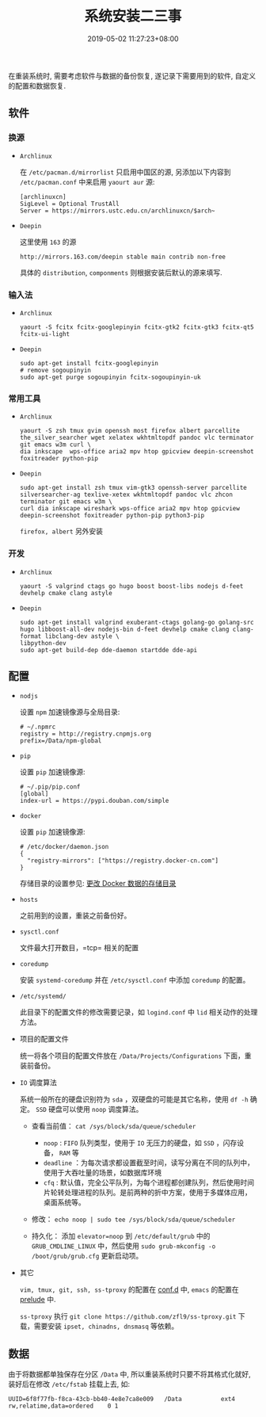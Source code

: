 #+HUGO_BASE_DIR: ../
#+HUGO_SECTION: post
#+SEQ_TODO: TODO NEXT DRAFT DONE
#+FILETAGS: post
#+OPTIONS:   *:t <:nil timestamp:nil toc:nil ^:{}
#+HUGO_AUTO_SET_LASTMOD: t
#+TITLE: 系统安装二三事
#+DATE: 2019-05-02 11:27:23+08:00
#+HUGO_TAGS: installation
#+HUGO_CATEGORIES: NOTE
#+HUGO_DRAFT: false


在重装系统时, 需要考虑软件与数据的备份恢复, 遂记录下需要用到的软件, 自定义的配置和数据恢复.

** 软件

*** 换源

+ =Archlinux=

  在 =/etc/pacman.d/mirrorlist= 只启用中国区的源, 另添加以下内容到 =/etc/pacman.conf= 中来启用 =yaourt aur= 源:

  #+BEGIN_SRC shell
  [archlinuxcn]
  SigLevel = Optional TrustAll
  Server = https://mirrors.ustc.edu.cn/archlinuxcn/$arch~
  #+END_SRC

+ =Deepin=

  这里使用 =163= 的源

  #+BEGIN_SRC shell
  http://mirrors.163.com/deepin stable main contrib non-free
  #+END_SRC

  具体的 =distribution=, =componments= 则根据安装后默认的源来填写.

*** 输入法

+ =Archlinux=

  #+BEGIN_SRC shell
  yaourt -S fcitx fcitx-googlepinyin fcitx-gtk2 fcitx-gtk3 fcitx-qt5 fcitx-ui-light
  #+END_SRC

+ =Deepin=

  #+BEGIN_SRC shell
  sudo apt-get install fcitx-googlepinyin
  # remove sogoupinyin
  sudo apt-get purge sogoupinyin fcitx-sogoupinyin-uk
  #+END_SRC


*** 常用工具

+ =Archlinux=

  #+BEGIN_SRC shell
  yaourt -S zsh tmux gvim openssh most firefox albert parcellite the_silver_searcher wget xelatex wkhtmltopdf pandoc vlc terminator git emacs w3m curl \
  dia inkscape  wps-office aria2 mpv htop gpicview deepin-screenshot foxitreader python-pip
  #+END_SRC

+ =Deepin=

  #+BEGIN_SRC shell
  sudo apt-get install zsh tmux vim-gtk3 openssh-server parcellite silversearcher-ag texlive-xetex wkhtmltopdf pandoc vlc zhcon terminator git emacs w3m \
  curl dia inkscape wireshark wps-office aria2 mpv htop gpicview deepin-screenshot foxitreader python-pip python3-pip
  #+END_SRC

  =firefox, albert= 另外安装


*** 开发

+ =Archlinux=

  #+BEGIN_SRC shell
  yaourt -S valgrind ctags go hugo boost boost-libs nodejs d-feet devhelp cmake clang astyle
  #+END_SRC

+ =Deepin=

  #+BEGIN_SRC shell
  sudo apt-get install valgrind exuberant-ctags golang-go golang-src hugo libboost-all-dev nodejs-bin d-feet devhelp cmake clang clang-format libclang-dev astyle \
  libpython-dev
  sudo apt-get build-dep dde-daemon startdde dde-api
  #+END_SRC

** 配置

+ =nodjs=

  设置 =npm= 加速镜像源与全局目录:

  #+BEGIN_SRC shell
  # ~/.npmrc
  registry = http://registry.cnpmjs.org
  prefix=/Data/npm-global
  #+END_SRC

+ =pip=

  设置 =pip= 加速镜像源:

  #+BEGIN_SRC shell
  # ~/.pip/pip.conf
  [global]
  index-url = https://pypi.douban.com/simple
  #+END_SRC

+ =docker=

  设置 =pip= 加速镜像源:

  #+BEGIN_SRC shell
  # /etc/docker/daemon.json
  {
    "registry-mirrors": ["https://registry.docker-cn.com"]
  }
  #+END_SRC

  存储目录的设置参见: [[http://jouyouyun.github.io/post/docker-data-storage/][更改 Docker 数据的存储目录]]

+ =hosts=

  之前用到的设置，重装之前备份好。

+ =sysctl.conf=

  文件最大打开数目，=tcp= 相关的配置

+ =coredump=

  安装 =systemd-coredump= 并在 =/etc/sysctl.conf= 中添加 =coredump= 的配置。

+ =/etc/systemd/=

  此目录下的配置文件的修改需要记录，如 =logind.conf= 中 =lid= 相关动作的处理方法。

+ 项目的配置文件

  统一将各个项目的配置文件放在 =/Data/Projects/Configurations= 下面，重装前备份。

+ =IO= 调度算法

  系统一般所在的硬盘识别符为 =sda= ，双硬盘的可能是其它名称，使用 =df -h= 确定。
  =SSD= 硬盘可以使用 =noop= 调度算法。

  + 查看当前值： =cat /sys/block/sda/queue/scheduler=

    - =noop= : =FIFO= 队列类型，使用于 =IO= 无压力的硬盘，如 =SSD= ，闪存设备， =RAM= 等
    - =deadline= ：为每次请求都设置截至时间，读写分离在不同的队列中，使用于大吞吐量的场景，如数据库环境
    - =cfq= : 默认值，完全公平队列，为每个进程都创建队列，然后使用时间片轮转处理进程的队列。是前两种的折中方案，使用于多媒体应用，桌面系统等。

  + 修改： =echo noop | sudo tee /sys/block/sda/queue/scheduler=

  + 持久化： 添加 =elevator=noop= 到 =/etc/default/grub= 中的 =GRUB_CMDLINE_LINUX= 中，然后使用 =sudo grub-mkconfig -o /boot/grub/grub.cfg= 更新启动项。

+ 其它

  =vim, tmux, git, ssh, ss-tproxy= 的配置在 [[https://gitee.com/jouyouyun/conf.d][conf.d]] 中, =emacs= 的配置在 [[https://github.com/jouyouyun/prelude][prelude]] 中.

  =ss-tproxy= 执行 =git clone https://github.com/zfl9/ss-tproxy.git= 下载，需要安装 =ipset, chinadns, dnsmasq= 等依赖。


** 数据

由于将数据都单独保存在分区 =/Data= 中, 所以重装系统时只要不将其格式化就好, 装好后在修改 =/etc/fstab= 挂载上去, 如:

#+BEGIN_SRC shell
UUID=6f8f77fb-f8ca-43cb-bb40-4e8e7ca8e009   /Data           ext4        rw,relatime,data=ordered    0 1
#+END_SRC
